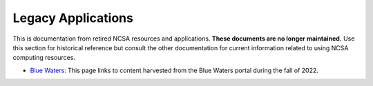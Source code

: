 .. _legacy:

Legacy Applications
=====================

This is documentation from retired NCSA resources and applications. **These documents are no longer maintained.** Use this section for historical reference but consult the other documentation for current information related to using NCSA computing resources.

- `Blue Waters <https://ncsa-community-code-reference.readthedocs-hosted.com/en/latest/index.html#>`_: This page links to content harvested from the Blue Waters portal during the fall of 2022.
